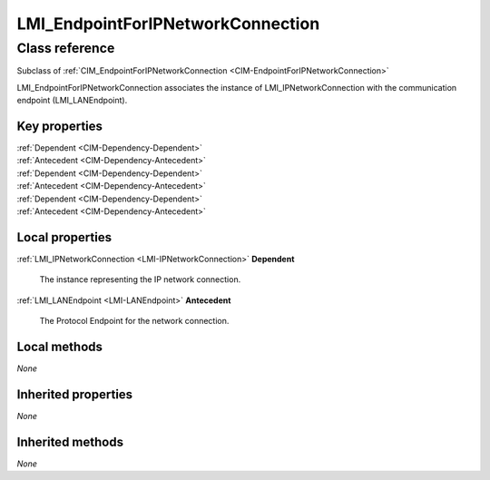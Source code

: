 .. _LMI-EndpointForIPNetworkConnection:

LMI_EndpointForIPNetworkConnection
----------------------------------

Class reference
===============
Subclass of :ref:`CIM_EndpointForIPNetworkConnection <CIM-EndpointForIPNetworkConnection>`

LMI_EndpointForIPNetworkConnection associates the instance of LMI_IPNetworkConnection with the communication endpoint (LMI_LANEndpoint).


Key properties
^^^^^^^^^^^^^^

| :ref:`Dependent <CIM-Dependency-Dependent>`
| :ref:`Antecedent <CIM-Dependency-Antecedent>`
| :ref:`Dependent <CIM-Dependency-Dependent>`
| :ref:`Antecedent <CIM-Dependency-Antecedent>`
| :ref:`Dependent <CIM-Dependency-Dependent>`
| :ref:`Antecedent <CIM-Dependency-Antecedent>`

Local properties
^^^^^^^^^^^^^^^^

.. _LMI-EndpointForIPNetworkConnection-Dependent:

:ref:`LMI_IPNetworkConnection <LMI-IPNetworkConnection>` **Dependent**

    The instance representing the IP network connection.

    
.. _LMI-EndpointForIPNetworkConnection-Antecedent:

:ref:`LMI_LANEndpoint <LMI-LANEndpoint>` **Antecedent**

    The Protocol Endpoint for the network connection.

    

Local methods
^^^^^^^^^^^^^

*None*

Inherited properties
^^^^^^^^^^^^^^^^^^^^

*None*

Inherited methods
^^^^^^^^^^^^^^^^^

*None*

